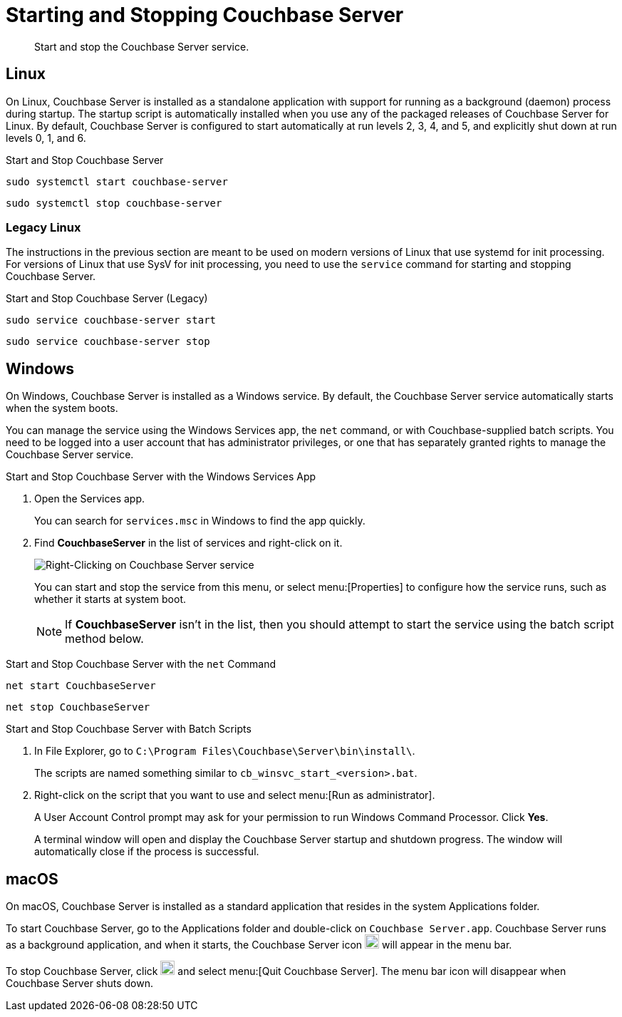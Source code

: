 = Starting and Stopping Couchbase Server

[abstract]
Start and stop the Couchbase Server service.

== Linux

On Linux, Couchbase Server is installed as a standalone application with support for running as a background (daemon) process during startup.
The startup script is automatically installed when you use any of the packaged releases of Couchbase Server for Linux.
By default, Couchbase Server is configured to start automatically at run levels 2, 3, 4, and 5, and explicitly shut down at run levels 0, 1, and 6.

.Start and Stop Couchbase Server
[source,console]
----
sudo systemctl start couchbase-server
----
[source,console]
----
sudo systemctl stop couchbase-server
----

=== Legacy Linux

The instructions in the previous section are meant to be used on modern versions of Linux that use systemd for init processing.
For versions of Linux that use SysV for init processing, you need to use the `service` command for starting and stopping Couchbase Server.

.Start and Stop Couchbase Server (Legacy)
[source,console]
----
sudo service couchbase-server start
----
[source,console]
----
sudo service couchbase-server stop
----

////
//Removed because it likely doesn't apply to any OS configuration that is still supported by Couchbase.
[NOTE]
====
On CentOS, you may see a failure when trying to run `service couchbase-server start` as a root user:

[source,console]
----
Failed to start couchbase-server.service: Access denied
----

This failure could be caused by https://bugzilla.redhat.com/show_bug.cgi?id=1224211[a bug^] in `systemd`.
It's recommended that you try using the suggested workaround of running `systemctl daemon-reexec` before running `service couchbase-server start` again.
====
////

== Windows

On Windows, Couchbase Server is installed as a Windows service.
By default, the Couchbase Server service automatically starts when the system boots.

You can manage the service using the Windows Services app, the `net` command, or with Couchbase-supplied batch scripts.
You need to be logged into a user account that has administrator privileges, or one that has separately granted rights to manage the Couchbase Server service.

.Start and Stop Couchbase Server with the Windows Services App
. Open the Services app.
+
You can search for `services.msc` in Windows to find the app quickly.

. Find *CouchbaseServer* in the list of services and right-click on it.
+
image::windows-services-start-stop.png[Right-Clicking on Couchbase Server service]
+
You can start and stop the service from this menu, or select menu:[Properties] to configure how the service runs, such as whether it starts at system boot.
+
NOTE: If *CouchbaseServer* isn't in the list, then you should attempt to start the service using the batch script method below.

.Start and Stop Couchbase Server with the `net` Command
----
net start CouchbaseServer
----
----
net stop CouchbaseServer
----

.Start and Stop Couchbase Server with Batch Scripts
. In File Explorer, go to `C:\Program Files\Couchbase\Server\bin\install\`.
+
The scripts are named something similar to `cb_winsvc_start_<version>.bat`.

. Right-click on the script that you want to use and select menu:[Run as administrator].
+
A User Account Control prompt may ask for your permission to run Windows Command Processor.
Click *Yes*.
+
A terminal window will open and display the Couchbase Server startup and shutdown progress.
The window will automatically close if the process is successful.

== macOS

On macOS, Couchbase Server is installed as a standard application that resides in the system Applications folder.

To start Couchbase Server, go to the Applications folder and double-click on `Couchbase Server.app`.
Couchbase Server runs as a background application, and when it starts, the Couchbase Server icon image:macos-menu-bar-icon-light.png[Couchbase Server menu bar icon,20] will appear in the menu bar.

To stop Couchbase Server, click image:macos-menu-bar-icon-light.png[Couchbase Server menu bar icon,20] and select menu:[Quit Couchbase Server].
The menu bar icon will disappear when Couchbase Server shuts down.

